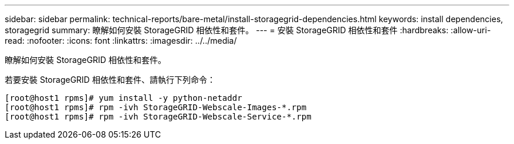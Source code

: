 ---
sidebar: sidebar 
permalink: technical-reports/bare-metal/install-storagegrid-dependencies.html 
keywords: install dependencies, storagegrid 
summary: 瞭解如何安裝 StorageGRID 相依性和套件。 
---
= 安裝 StorageGRID 相依性和套件
:hardbreaks:
:allow-uri-read: 
:nofooter: 
:icons: font
:linkattrs: 
:imagesdir: ../../media/


[role="lead"]
瞭解如何安裝 StorageGRID 相依性和套件。

若要安裝 StorageGRID 相依性和套件、請執行下列命令：

[listing]
----
[root@host1 rpms]# yum install -y python-netaddr
[root@host1 rpms]# rpm -ivh StorageGRID-Webscale-Images-*.rpm
[root@host1 rpms]# rpm -ivh StorageGRID-Webscale-Service-*.rpm
----